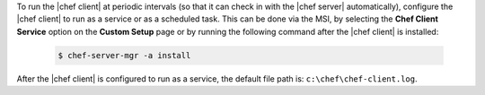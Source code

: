 .. This is an included how-to. 


To run the |chef client| at periodic intervals (so that it can check in with the |chef server| automatically), configure the |chef client| to run as a service or as a scheduled task. This can be done via the MSI, by selecting the **Chef Client Service** option on the **Custom Setup** page or by running the following command after the |chef client| is installed:

   .. code-block:: bash
   
      $ chef-server-mgr -a install

After the |chef client| is configured to run as a service, the default file path is: ``c:\chef\chef-client.log``.